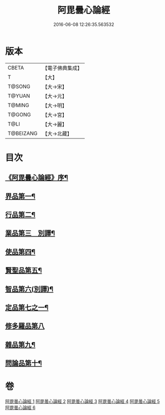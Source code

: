#+TITLE: 阿毘曇心論經 
#+DATE: 2016-06-08 12:26:35.563532

* 版本
 |     CBETA|【電子佛典集成】|
 |         T|【大】     |
 |    T@SONG|【大→宋】   |
 |    T@YUAN|【大→元】   |
 |    T@MING|【大→明】   |
 |    T@GONG|【大→宮】   |
 |      T@LI|【大→麗】   |
 | T@BEIZANG|【大→北藏】  |

* 目次
** [[file:KR6l0016_001.txt::001-0833b10][《阿毘曇心論經》序¶]]
** [[file:KR6l0016_001.txt::001-0833c8][界品第一¶]]
** [[file:KR6l0016_001.txt::001-0836b27][行品第二¶]]
** [[file:KR6l0016_002.txt::002-0839c7][業品第三　別譯¶]]
** [[file:KR6l0016_002.txt::002-0843c24][使品第四¶]]
** [[file:KR6l0016_003.txt::003-0848b18][賢聖品第五¶]]
** [[file:KR6l0016_004.txt::004-0852a23][智品第六(別譯)¶]]
** [[file:KR6l0016_004.txt::004-0855c30][定品第七之一¶]]
** [[file:KR6l0016_005.txt::005-0859c29][修多羅品第八]]
** [[file:KR6l0016_006.txt::006-0865c7][雜品第九¶]]
** [[file:KR6l0016_006.txt::006-0868c27][問論品第十¶]]

* 卷
[[file:KR6l0016_001.txt][阿毘曇心論經 1]]
[[file:KR6l0016_002.txt][阿毘曇心論經 2]]
[[file:KR6l0016_003.txt][阿毘曇心論經 3]]
[[file:KR6l0016_004.txt][阿毘曇心論經 4]]
[[file:KR6l0016_005.txt][阿毘曇心論經 5]]
[[file:KR6l0016_006.txt][阿毘曇心論經 6]]


